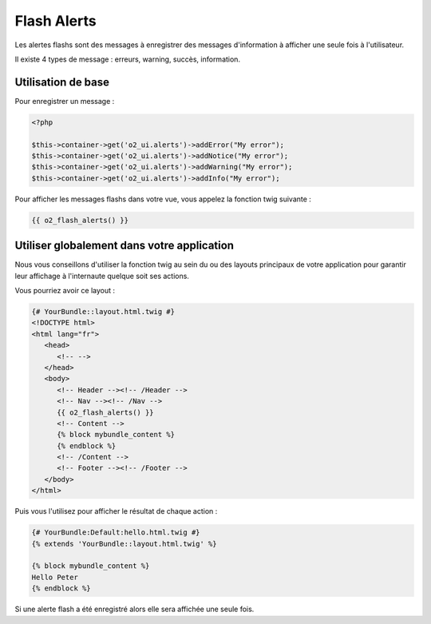 Flash Alerts
============

Les alertes flashs sont des messages à enregistrer des messages d'information à afficher
une seule fois à l'utilisateur. 

Il existe 4 types de message : erreurs, warning, succès, information.

Utilisation de base
-------------------

Pour enregistrer un message :

.. code-block:: php
   
   <?php
   
   $this->container->get('o2_ui.alerts')->addError("My error");
   $this->container->get('o2_ui.alerts')->addNotice("My error");
   $this->container->get('o2_ui.alerts')->addWarning("My error");
   $this->container->get('o2_ui.alerts')->addInfo("My error");

Pour afficher les messages flashs dans votre vue, vous appelez la fonction twig suivante :

.. code-block:: html+jinja

   {{ o2_flash_alerts() }}
   
Utiliser globalement dans votre application
-------------------------------------------

Nous vous conseillons d'utiliser la fonction twig au sein du ou des layouts principaux de votre application
pour garantir leur affichage à l'internaute quelque soit ses actions.

Vous pourriez avoir ce layout :

.. code-block:: html+jinja

   {# YourBundle::layout.html.twig #}
   <!DOCTYPE html>
   <html lang="fr">
      <head>
         <!-- -->
      </head>
      <body>
         <!-- Header --><!-- /Header -->
         <!-- Nav --><!-- /Nav -->
         {{ o2_flash_alerts() }}
         <!-- Content -->
         {% block mybundle_content %}
         {% endblock %}
         <!-- /Content -->
         <!-- Footer --><!-- /Footer -->
      </body>
   </html>
      
Puis vous l'utilisez pour afficher le résultat de chaque action :

.. code-block:: html+jinja

   {# YourBundle:Default:hello.html.twig #}
   {% extends 'YourBundle::layout.html.twig' %}
   
   {% block mybundle_content %}
   Hello Peter
   {% endblock %}

Si une alerte flash a été enregistré alors elle sera affichée une seule fois.

